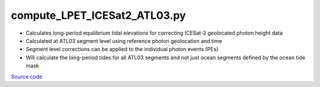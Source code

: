 =============================
compute_LPET_ICESat2_ATL03.py
=============================

- Calculates long-period equilibrium tidal elevations for correcting ICESat-2 geolocated photon height data
- Calculated at ATL03 segment level using reference photon geolocation and time
- Segment level corrections can be applied to the individual photon events (PEs)
- Will calculate the long-period tides for all ATL03 segments and not just ocean segments defined by the ocean tide mask

`Source code`__

.. __: https://github.com/tsutterley/pyTMD/blob/main/scripts/compute_LPET_ICESat2_ATL03.py

.. argparse::
    :filename: ../../scripts/compute_LPET_ICESat2_ATL03.py
    :func: arguments
    :prog: compute_LPET_ICESat2_ATL03.py
    :nodescription:
    :nodefault:
